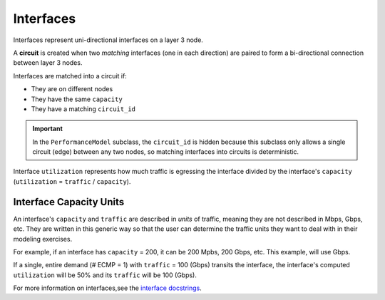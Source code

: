 Interfaces
==========

Interfaces represent uni-directional interfaces on a layer 3 node.

A **circuit** is created when two *matching* interfaces (one in each direction) are paired to form a bi-directional connection between layer 3 nodes.

Interfaces are matched into a circuit if:

* They are on different nodes
* They have the same ``capacity``
* They have a matching ``circuit_id``

.. important::
   In the ``PerformanceModel`` subclass, the ``circuit_id`` is hidden because this subclass only allows a single circuit (edge) between any two nodes, so matching interfaces into circuits is deterministic.

Interface ``utilization`` represents how much traffic is egressing the interface divided by the interface's ``capacity`` (``utilization`` =  ``traffic`` / ``capacity``).

Interface Capacity Units
************************

An interface's ``capacity`` and ``traffic`` are described in *units* of traffic, meaning they are not described in Mbps, Gbps, etc.
They are written in this generic way so that the user can determine the traffic units they want to deal with in their modeling exercises.

For example, if an interface has ``capacity`` = 200, it can be 200 Mpbs, 200 Gbps, etc. This example, will use Gbps.

If a single, entire demand (# ECMP = 1) with ``traffic`` = 100 (Gbps) transits the interface, the interface's computed ``utilization`` will be 50% and its ``traffic`` will be 100 (Gbps).

For more information on interfaces,see the `interface docstrings`_.

.. _interface docstrings: ./api.html#interface